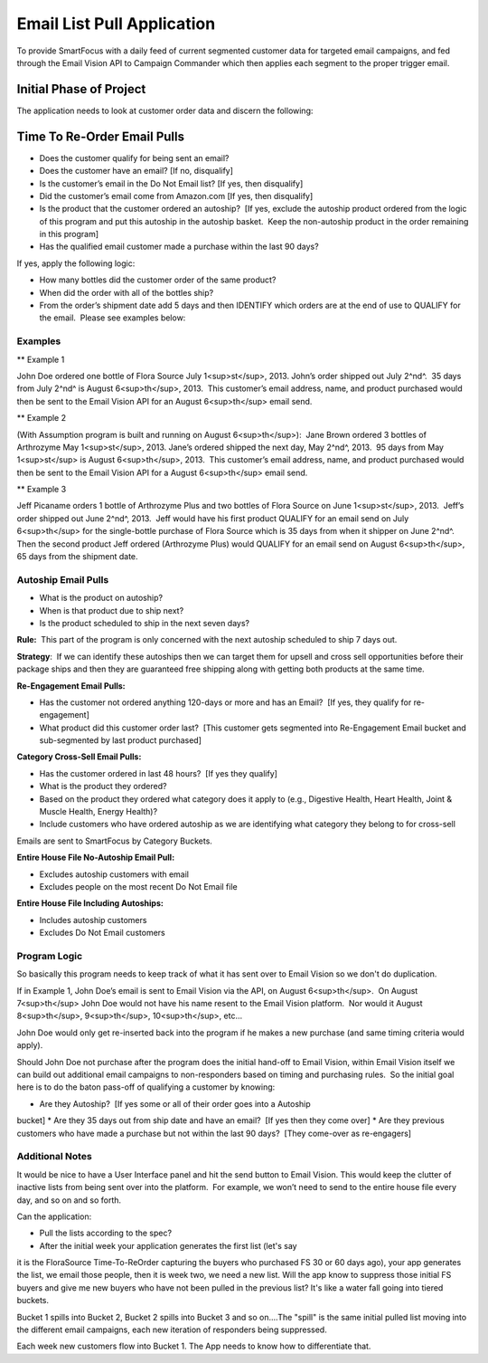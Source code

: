 ***************************
Email List Pull Application
***************************

To provide SmartFocus with a daily feed of current segmented customer data for
targeted email campaigns, and fed through the Email Vision API to Campaign 
Commander which then applies each segment to the proper trigger email.

========================
Initial Phase of Project
========================

The application needs to look at customer order data and discern the
following:

============================
Time To Re-Order Email Pulls
============================

-   Does the customer qualify for being sent an email?

-   Does the customer have an email? [If no, disqualify]
-   Is the customer’s email in the Do Not Email list? [If yes, then
    disqualify]
-   Did the customer’s email come from Amazon.com [If yes, then
    disqualify]

-   Is the product that the customer ordered an autoship?  [If yes,
    exclude the autoship product ordered from the logic of this program
    and put this autoship in the autoship basket.  Keep the non-autoship
    product in the order remaining in this program]
-   Has the qualified email customer made a purchase within the last 90
    days?  

If yes, apply the following logic:

-   How many bottles did the customer order of the same product?
-   When did the order with all of the bottles ship?
-   From the order’s shipment date add 5 days and then IDENTIFY which
    orders are at the end of use to QUALIFY for the email.  Please see
    examples below:

Examples 
--------

** Example 1

John Doe ordered one bottle of Flora Source July 1<sup>st</sup>, 2013. 
John’s order shipped out July 2^nd^.  35 days from July 2^nd^ is August
6<sup>th</sup>, 2013.  This customer’s email address, name, and product 
purchased would then be sent to the Email Vision API for an August 
6<sup>th</sup> email send.

** Example 2

(With Assumption program is built and running on August
6<sup>th</sup>):  Jane Brown ordered 3 bottles of Arthrozyme May 1<sup>st</sup>, 
2013. Jane’s ordered shipped the next day, May 2^nd^, 2013.  95 days from May
1<sup>st</sup> is August 6<sup>th</sup>, 2013.  This customer’s email address, 
name, and product purchased would then be sent to the Email
Vision API for a August 6<sup>th</sup> email send.

** Example 3

Jeff Picaname orders 1 bottle of Arthrozyme Plus and two bottles of Flora Source 
on June 1<sup>st</sup>, 2013.  Jeff’s order shipped out June 2^nd^, 2013.  Jeff 
would have his first product QUALIFY for an email send on July 6<sup>th</sup> 
for the single-bottle purchase of Flora Source which is 35 days from when it 
shipper on June 2^nd^.  Then the second product Jeff ordered (Arthrozyme Plus) 
would QUALIFY for an email send on August 6<sup>th</sup>, 65 days from the 
shipment date.

Autoship Email Pulls
--------------------

* What is the product on autoship?
* When is that product due to ship next?
* Is the product scheduled to ship in the next seven days?

**Rule:**  This part of the program is only concerned with the next
autoship scheduled to ship 7 days out.

**Strategy**:  If we can identify these autoships then we can target
them for upsell and cross sell opportunities before their package ships
and then they are guaranteed free shipping along with getting both
products at the same time.

**Re-Engagement Email Pulls:**

-   Has the customer not ordered anything 120-days or more and has an
    Email?  [If yes, they qualify for re-engagement]
-   What product did this customer order last?  [This customer gets
    segmented into Re-Engagement Email bucket and sub-segmented by last
    product purchased]

**Category Cross-Sell Email Pulls:**

-   Has the customer ordered in last 48 hours?  [If yes they qualify]
-   What is the product they ordered?
-   Based on the product they ordered what category does it apply to
    (e.g., Digestive Health, Heart Health, Joint & Muscle Health, Energy
    Health)?
-   Include customers who have ordered autoship as we are identifying
    what category they belong to for cross-sell

Emails are sent to SmartFocus by Category Buckets.

**Entire House File No-Autoship Email Pull:**

-   Excludes autoship customers with email
-   Excludes people on the most recent Do Not Email file

**Entire House File Including Autoships:**

-   Includes autoship customers
-   Excludes Do Not Email customers

Program Logic
-------------

So basically this program needs to keep track of what it has sent over to Email 
Vision so we don't do duplication.

If in Example 1, John Doe’s email is sent to Email Vision via the API, on
August 6<sup>th</sup>.  On August 7<sup>th</sup> John Doe would not have his
name resent to the Email Vision platform.  Nor would it August 8<sup>th</sup>,
9<sup>th</sup>, 10<sup>th</sup>, etc… 

John Doe would only get re-inserted back into the program if he makes a new 
purchase (and same timing criteria would apply).

Should John Doe not purchase after the program does the initial hand-off to
Email Vision, within Email Vision itself we can build out additional email 
campaigns to non-responders based on timing and purchasing rules.  So the 
initial goal here is to do the baton pass-off of qualifying a customer by 
knowing:

* Are they Autoship?  [If yes some or all of their order goes into a Autoship
bucket]
* Are they 35 days out from ship date and have an email?  [If yes then they
come over]
* Are they previous customers who have made a purchase but not within the last
90 days?  [They come-over as re-engagers]

Additional Notes
----------------

It would be nice to have a User Interface panel and hit the send button to 
Email Vision. This would keep the clutter of inactive lists from being sent 
over into the platform.  For example, we won’t need to send to the entire house 
file every day, and so on and so forth.

Can the application:

* Pull the lists according to the spec?
* After the initial week your application generates the first list (let's say
it is the FloraSource Time-To-ReOrder capturing the buyers who purchased FS 30
or 60 days ago), your app generates the list, we email those people, then it is
week two, we need a new list.  Will the app know to suppress those initial FS
buyers and give me new buyers who have not been pulled in the previous list?
It's like a water fall going into tiered buckets.
 
Bucket 1 spills into Bucket 2, Bucket 2 spills into Bucket 3 and so on....The 
"spill" is the same initial pulled list moving into the different email 
campaigns, each new iteration of responders being suppressed.
 
Each week new customers flow into Bucket 1.  The App needs to know how to 
differentiate that.
